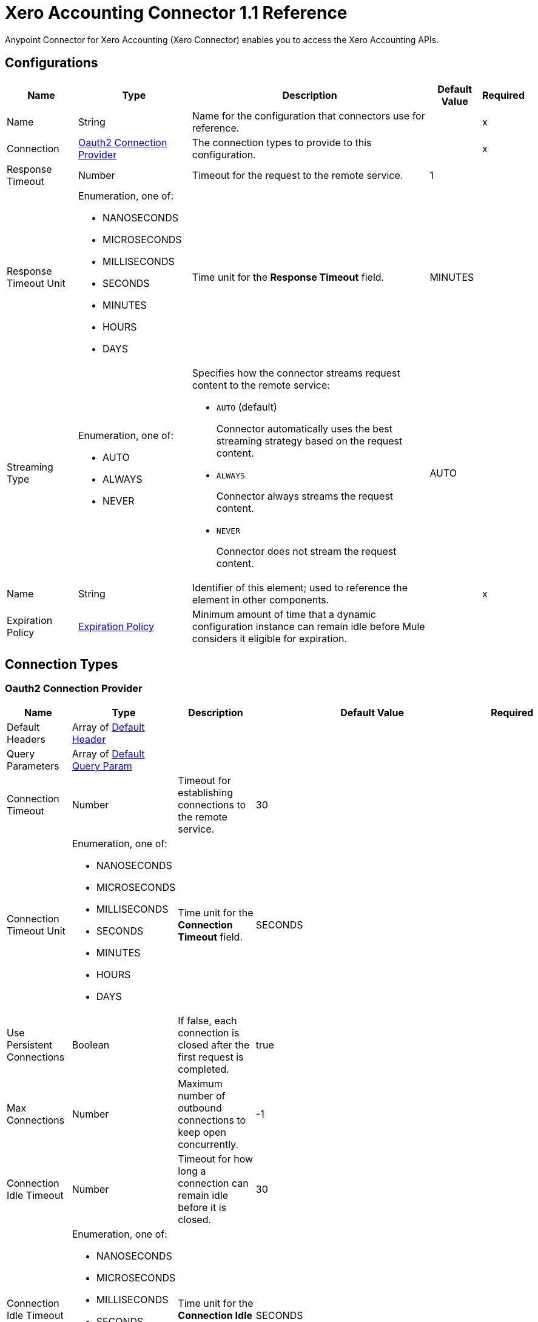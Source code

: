 = Xero Accounting Connector 1.1 Reference

Anypoint Connector for Xero Accounting (Xero Connector) enables you to access the Xero Accounting APIs.

== Configurations


[%header%autowidth.spread]
|===
| Name | Type | Description | Default Value | Required
|Name | String | Name for the configuration that connectors use for reference. | | x
| Connection a| <<Config_Oauth2, Oauth2 Connection Provider>>
 | The connection types to provide to this configuration. | | x
| Response Timeout a| Number |  Timeout for the request to the remote service. |  1 | 
| Response Timeout Unit a| Enumeration, one of:

** NANOSECONDS
** MICROSECONDS
** MILLISECONDS
** SECONDS
** MINUTES
** HOURS
** DAYS |  Time unit for the *Response Timeout* field. |  MINUTES | 
| Streaming Type a| Enumeration, one of:

** AUTO
** ALWAYS
** NEVER a|  Specifies how the connector streams request content to the remote service:

* `AUTO` (default)
+
Connector automatically uses the best streaming strategy based on the request content.
* `ALWAYS`
+
Connector always streams the request content.
* `NEVER`
+
Connector does not stream the request content. |  AUTO | 
| Name a| String | Identifier of this element; used to reference the element in other components. |  | x
| Expiration Policy a| <<ExpirationPolicy>> |  Minimum amount of time that a dynamic configuration instance can remain idle before Mule considers it eligible for expiration. |  | 
|===

== Connection Types

[[Config_Oauth2]]
=== Oauth2 Connection Provider

[%header%autowidth.spread]
|===
| Name | Type | Description | Default Value | Required
| Default Headers a| Array of <<DefaultHeader>> |  |  | 
| Query Parameters a| Array of <<DefaultQueryParam>> |  |  | 
| Connection Timeout a| Number |  Timeout for establishing connections to the remote service. |  30 | 
| Connection Timeout Unit a| Enumeration, one of:

** NANOSECONDS
** MICROSECONDS
** MILLISECONDS
** SECONDS
** MINUTES
** HOURS
** DAYS | Time unit for the *Connection Timeout* field. |  SECONDS | 
| Use Persistent Connections a| Boolean |  If false, each connection is closed after the first request is completed. |  true | 
| Max Connections a| Number |  Maximum number of outbound connections to keep open concurrently. |  -1 | 
| Connection Idle Timeout a| Number | Timeout for how long a connection can remain idle before it is closed. |  30 | 
| Connection Idle Timeout Unit a| Enumeration, one of:

** NANOSECONDS
** MICROSECONDS
** MILLISECONDS
** SECONDS
** MINUTES
** HOURS
** DAYS | Time unit for the *Connection Idle Timeout* field. |  SECONDS | 
| Proxy Config a| <<Proxy>> |  Reusable configuration element for outbound connections through a proxy. |  | 
| Stream Response a| Boolean |  Whether or not to stream received responses. |  false | 
| Response Buffer Size a| Number |  The space in bytes for the buffer where the HTTP response will be stored. |  -1 | 
| Base Uri a| String | Parameter base URI. Each instance or tenant gets its own base URI. |  `+https://api.xero.com/api.xro/2.0+` | 
| Protocol a| Enumeration, one of:

** HTTP
** HTTPS |  Protocol to use for communication. Valid values are HTTP and HTTPS. |  HTTP | 
| TLS Configuration a| <<Tls>> |  |  | 
| Reconnection a| <<Reconnection>> |  When the application is deployed, a connectivity test is performed on all connectors. If set to true, deployment fails if the test doesn't pass after exhausting the associated reconnection strategy. |  | 
| Consumer Key a| String |  The OAuth consumerKey as registered with the service provider. |  | x
| Consumer Secret a| String |  The OAuth consumerSecret as registered with the service provider. |  | x
| Authorization Url a| String |  The service provider's authorization endpoint URL. |  `+https://login.xero.com/identity/connect/authorize+` | 
| Access Token Url a| String |  The service provider's accessToken endpoint URL. |  `+https://identity.xero.com/connect/token+` | 
| Scopes a| String |  The OAuth scopes to request during the OAuth dance. If not provided, it defaults to the scopes provided in the annotation. a|  * email 
* openid 
* profile 
* accounting.transactions 
* accounting.transactions.read 
* accounting.reports.read 
* accounting.reports.tenninetynine.read 
* accounting.journals.read 
* accounting.settings 
* accounting.settings.read 
* accounting.contacts 
* accounting.contacts.read 
* accounting.attachments 
* accounting.attachments.read 
* assets
* assets.read 
* bankfeeds 
* files 
* files.read 
* payroll 
* payroll.read 
* payroll.employees 
* payroll.employees.read 
* payroll.leaveapplications 
* payroll.leaveapplications.read 
* payroll.payitems 
* payroll.payitems.read 
* payroll.payrollcalendars 
* payroll.payrollcalendars.read 
* payroll.payruns 
* payroll.payruns.read 
* payroll.payslip 
* payroll.payslip.read 
* payroll.settings.read 
* payroll.superfunds 
* payroll.superfunds.read 
* payroll.superfundproducts.read 
* payroll.timesheets 
* payroll.timesheets.read 
* paymentservices 
* projects
* projects.read | 
| Resource Owner Id a| String |  The resource owner ID that each component should use if it is not otherwise referenced.  |  | 
| Before a| String | Name of the flow to execute immediately before starting the OAuth dance. |  | 
| After a| String |  Name of the flow to execute immediately after an access token is received. |  | 
| Listener Config a| String | The HTTP configuration used to create the listener that catches the access token callback endpoint. |  | x
| Callback Path a| String | Path of the access token callback endpoint. |  | x
| Authorize Path a| String | Path of the local HTTP endpoint that triggers the OAuth dance. |  | x
| External Callback Url a| String |  If the callback endpoint is behind a proxy or should be accessed through a non direct URL, use this parameter to tell the OAuth provider the URL to use to access the callback. |  | 
| Object Store a| String |  Configures the object store that stores data for each resource owner. If not configured, Mule uses the default object store. |  | 
|===

== Sources

* <<OnNewOrUpdatedContactTrigger>> 
* <<OnNewOrUpdatedInvoicesTrigger>>
* <<OnNewOrUpdatedItemsTrigger>> 
* <<OnNewOrUpdatedPaymentsTrigger>> 

[[OnNewOrUpdatedContactTrigger]]
== On New Or Updated Contact Trigger
`<xero-accounting:on-new-or-updated-contact-trigger>`

=== Parameters

[%header%autowidth.spread]
|===
| Name | Type | Description | Default Value | Required
| Configuration | String | Name of the configuration to use. | | x
| Modified Since a| String |  Retrieve records starting at this point in time. |  | x
| Xero tenant ID a| String |  Xero identifier for the Tenant. |  | x
| Config Ref a| ConfigurationProvider | Name of the configuration to use to execute this component. |  | x
| Primary Node Only a| Boolean | Determines whether to execute this source on only the primary node when running Mule instances in a cluster. |  | 
| Scheduling Strategy a| scheduling-strategy | Configures the scheduler that triggers the polling. |  | x
| Streaming Strategy a| * <<RepeatableInMemoryStream>>
* <<RepeatableFileStoreStream>>
* non-repeatable-stream |  Configures how Mule processes streams. The default is to use repeatable streams. |  | 
| Redelivery Policy a| <<RedeliveryPolicy>> |  Defines a policy for processing the redelivery of the same message. |  | 
| Reconnection Strategy a| * <<Reconnect>>
* <<ReconnectForever>> |  A retry strategy in case of connectivity errors. |  | 
|===

=== Output

[%autowidth.spread]
|===
|Type |Any
| Attributes Type a| <<HttpResponseAttributes>>
|===

=== For Configurations

* <<Config>> 


[[OnNewOrUpdatedInvoicesTrigger]]
== On New Or Updated Invoices Trigger
`<xero-accounting:on-new-or-updated-invoices-trigger>`

=== Parameters

[%header%autowidth.spread]
|===
| Name | Type | Description | Default Value | Required
| Configuration | String | Name of the configuration to use. | | x
| Modified Since a| String |  Retrieve records starting at this point in time. |  | x
| Xero tenant ID a| String |  Xero identifier for the Tenant. |  | x
| Config Ref a| ConfigurationProvider | Name of the configuration to use to execute this component. |  | x
| Primary Node Only a| Boolean | Determines whether to execute this source on only the primary node when running Mule instances in a cluster. |  | 
| Scheduling Strategy a| scheduling-strategy | Configures the scheduler that triggers the polling. |  | x
| Streaming Strategy a| * <<RepeatableInMemoryStream>>
* <<RepeatableFileStoreStream>>
* non-repeatable-stream |  Configures how Mule processes streams. The default is to use repeatable streams. |  | 
| Redelivery Policy a| <<RedeliveryPolicy>> |  Defines a policy for processing the redelivery of the same message. |  | 
| Reconnection Strategy a| * <<Reconnect>>
* <<ReconnectForever>> |  A retry strategy in case of connectivity errors. |  | 
|===

=== Output

[%autowidth.spread]
|===
|Type |Any
| Attributes Type a| <<HttpResponseAttributes>>
|===

=== For Configurations

* <<Config>> 


[[OnNewOrUpdatedItemsTrigger]]
== On New Or Updated Items Trigger
`<xero-accounting:on-new-or-updated-items-trigger>`


=== Parameters

[%header%autowidth.spread]
|===
| Name | Type | Description | Default Value | Required
| Configuration | String | Name of the configuration to use. | | x
| Modified Since a| String |  Retrieve records starting at this point in time. |  | x
| Xero tenant ID a| String |  Xero identifier for the Tenant. |  | x
| Config Ref a| ConfigurationProvider | Name of the configuration to use to execute this component |  | x
| Primary Node Only a| Boolean |  Determines whether to execute this source on only the primary node when running Mule instances in a cluster. |  | 
| Scheduling Strategy a| scheduling-strategy |  Configures the scheduler that triggers the polling. |  | x
| Streaming Strategy a| * <<RepeatableInMemoryStream>>
* <<RepeatableFileStoreStream>>
* non-repeatable-stream |  Configures how Mule processes streams. The default is to use repeatable streams. |  | 
| Redelivery Policy a| <<RedeliveryPolicy>> |  Defines a policy for processing the redelivery of the same message. |  | 
| Reconnection Strategy a| * <<Reconnect>>
* <<ReconnectForever>> |  A retry strategy in case of connectivity errors. |  | 
|===

=== Output

[%autowidth.spread]
|===
|Type |Any
| Attributes Type a| <<HttpResponseAttributes>>
|===

=== For Configurations

* <<Config>> 



[[OnNewOrUpdatedPaymentsTrigger]]
== On New Or Updated Payments Trigger
`<xero-accounting:on-new-or-updated-payments-trigger>`


=== Parameters

[%header%autowidth.spread]
|===
| Name | Type | Description | Default Value | Required
| Configuration | String | Name of the configuration to use. | | x
| Modified Since a| String |  Retrieve records starting at this point in time. |  | x
| Xero tenant ID a| String |  Xero identifier for the Tenant. |  | x
| Config Ref a| ConfigurationProvider |  Name of the configuration to use to execute this component. |  | x
| Primary Node Only a| Boolean |  Determines whether to execute this source on only the primary node when running Mule instances in a cluster. |  | 
| Scheduling Strategy a| scheduling-strategy |  Configures the scheduler that triggers the polling. |  | x
| Streaming Strategy a| * <<RepeatableInMemoryStream>>
* <<RepeatableFileStoreStream>>
* non-repeatable-stream |  Configures how Mule processes streams. The default is to use repeatable streams. |  | 
| Redelivery Policy a| <<RedeliveryPolicy>> |  Defines a policy for processing the redelivery of the same message. |  | 
| Reconnection Strategy a| * <<Reconnect>>
* <<ReconnectForever>> |  A retry strategy in case of connectivity errors. |  | 
|===

=== Output

[%autowidth.spread]
|===
|Type |Any
| Attributes Type a| <<HttpResponseAttributes>>
|===

=== For Configurations

* <<Config>> 


== Operations

* <<CreateContacts>> 
* <<CreateInvoices>> 
* <<CreateItems>> 
* <<GetContacts>> 
* <<GetContactsByContactId>> 
* <<GetInvoices>>
* <<GetItems>> 
* <<GetPayments>> 
* <<Unauthorize>>

[[CreateContacts]]
== Create Contacts
`<xero-accounting:create-contacts>`


Updates or creates one or more contacts in a Xero organization. This operation makes an HTTP POST request to the /Contacts endpoint.

=== Parameters

[%header%autowidth.spread]
|===
| Name | Type | Description | Default Value | Required
| Configuration | String | Name of the configuration to use. | | x
| Summarize Errors a| Boolean |  If false, returns 200 OK and a mix of successfully created objects as well as any with validation errors. |  false | 
| Xero tenant ID a| String |  Xero identifier for the Tenant. |  | x
| Body a| Any |  the content to use |  #[payload] | 
| Config Ref a| ConfigurationProvider | Name of the configuration to use to execute this component. |  | x
| Streaming Strategy a| * <<RepeatableInMemoryStream>>
* <<RepeatableFileStoreStream>>
* non-repeatable-stream |  Configures how Mule processes streams. The default is to use repeatable streams. |  | 
| Custom Query Parameters a| Object |Custom query parameters to include in the request. The specified query parameters are merged with the default query parameters that are specified in the configuration.  |  | 
| Custom Headers a| Object | Custom headers to include in the request. The specified custom headers are merged with the default headers that are specified in the configuration. |  | 
| Response Timeout a| Number |  Timeout for the request to the remote service. |  | 
| Response Timeout Unit a| Enumeration, one of:

** NANOSECONDS
** MICROSECONDS
** MILLISECONDS
** SECONDS
** MINUTES
** HOURS
** DAYS |  Time unit for the *Response Timeout* field. |  | 
| Streaming Type a| Enumeration, one of:

** AUTO
** ALWAYS
** NEVER a|  Specifies how the connector streams request content to the remote service:

* `AUTO` (default)
+
Connector automatically uses the best streaming strategy based on the request content.
* `ALWAYS`
+
Connector always streams the request content.
* `NEVER`
+
Connector does not stream the request content. |  | 
| Target Variable a| String |  Name of the variable that stores the operation's output. |  | 
| Target Value a| String | Expression that evaluates the operation’s output. The outcome of the expression is stored in the *Target Variable*. |  #[payload] | 
| Reconnection Strategy a| * <<Reconnect>>
* <<ReconnectForever>> |  A retry strategy in case of connectivity errors. |  | 
|===

=== Output

[%autowidth.spread]
|===
|Type |Any
| Attributes Type a| <<HttpResponseAttributes>>
|===

=== For Configurations

* <<Config>> 

=== Throws

* XERO-ACCOUNTING:BAD_REQUEST 
* XERO-ACCOUNTING:CLIENT_ERROR 
* XERO-ACCOUNTING:CONNECTIVITY 
* XERO-ACCOUNTING:INTERNAL_SERVER_ERROR 
* XERO-ACCOUNTING:NOT_ACCEPTABLE 
* XERO-ACCOUNTING:NOT_FOUND 
* XERO-ACCOUNTING:RETRY_EXHAUSTED 
* XERO-ACCOUNTING:SERVER_ERROR 
* XERO-ACCOUNTING:SERVICE_UNAVAILABLE 
* XERO-ACCOUNTING:TIMEOUT 
* XERO-ACCOUNTING:TOO_MANY_REQUESTS 
* XERO-ACCOUNTING:UNAUTHORIZED 
* XERO-ACCOUNTING:UNSUPPORTED_MEDIA_TYPE 


[[CreateInvoices]]
== Create Invoices
`<xero-accounting:create-invoices>`

Updates or creates one or more sales invoice or purchase bill. This operation makes an HTTP POST request to the /Invoices endpoint.


=== Parameters

[%header%autowidth.spread]
|===
| Name | Type | Description | Default Value | Required
| Configuration | String | Name of the configuration to use. | | x
| Summarize Errors a| Boolean |  If false, returns 200 OK and a mix of successfully created objects as well as any with validation errors. |  false | 
| unitdp a| Number |  (Unit Decimal Places) You can opt in to use four decimal places for unit amounts. |  | 
| Xero tenant ID a| String |  Xero identifier for tenant. |  | x
| Body a| Any |  the content to use |  #[payload] | 
| Config Ref a| ConfigurationProvider |  Name of the configuration to use to execute this component. |  | x
| Streaming Strategy a| * <<RepeatableInMemoryStream>>
* <<RepeatableFileStoreStream>>
* non-repeatable-stream |  Configures how Mule processes streams. The default is to use repeatable streams. |  | 
| Custom Query Parameters a| Object | Custom query parameters to include in the request. The specified query parameters are merged with the default query parameters that are specified in the configuration. |  | 
| Custom Headers a| Object | Custom headers to include in the request. The specified custom headers are merged with the default headers that are specified in the configuration. |  | 
| Response Timeout a| Number |  Timeout for the request to the remote service. |  | 
| Response Timeout Unit a| Enumeration, one of:

** NANOSECONDS
** MICROSECONDS
** MILLISECONDS
** SECONDS
** MINUTES
** HOURS
** DAYS |  Time unit for the *Response Timeout* field. |  | 
| Streaming Type a| Enumeration, one of:

** AUTO
** ALWAYS
** NEVER a|  Specifies how the connector streams request content to the remote service:

* `AUTO` (default)
+
Connector automatically uses the best streaming strategy based on the request content.
* `ALWAYS`
+
Connector always streams the request content.
* `NEVER`
+
Connector does not stream the request content. |  | 
| Target Variable a| String |  Name of the variable that stores the operation's output. |  | 
| Target Value a| String |  Expression that evaluates the operation’s output. The outcome of the expression is stored in the *Target Variable*. |  #[payload] | 
| Reconnection Strategy a| * <<Reconnect>>
* <<ReconnectForever>> |  A retry strategy in case of connectivity errors |  | 
|===

=== Output

[%autowidth.spread]
|===
|Type |Any
| Attributes Type a| <<HttpResponseAttributes>>
|===

=== For Configurations

* <<Config>> 

=== Throws

* XERO-ACCOUNTING:BAD_REQUEST 
* XERO-ACCOUNTING:CLIENT_ERROR 
* XERO-ACCOUNTING:CONNECTIVITY 
* XERO-ACCOUNTING:INTERNAL_SERVER_ERROR 
* XERO-ACCOUNTING:NOT_ACCEPTABLE 
* XERO-ACCOUNTING:NOT_FOUND 
* XERO-ACCOUNTING:RETRY_EXHAUSTED 
* XERO-ACCOUNTING:SERVER_ERROR 
* XERO-ACCOUNTING:SERVICE_UNAVAILABLE 
* XERO-ACCOUNTING:TIMEOUT 
* XERO-ACCOUNTING:TOO_MANY_REQUESTS 
* XERO-ACCOUNTING:UNAUTHORIZED 
* XERO-ACCOUNTING:UNSUPPORTED_MEDIA_TYPE 


[[CreateItems]]
== Update Or Create Items
`<xero-accounting:create-items>`


Updates or creates one or more items. This operation makes an HTTP POST request to the /Items endpoint.


=== Parameters

[%header%autowidth.spread]
|===
| Name | Type | Description | Default Value | Required
| Configuration | String | The name of the configuration to use. | | x
| Summarize Errors a| Boolean |  If false, returns 200 OK and a mix of successfully created objects as well as any with validation errors. |  false | 
| unitdp a| Number |  (Unit Decimal Places) You can opt in to use four decimal places for unit amounts. |  | 
| Xero tenant ID a| String |  Xero identifier for the tenant. |  | x
| Body a| Any |  the content to use |  #[payload] | 
| Config Ref a| ConfigurationProvider |  Name of the configuration to use to execute this component. |  | x
| Streaming Strategy a| * <<RepeatableInMemoryStream>>
* <<RepeatableFileStoreStream>>
* non-repeatable-stream |  Configures how Mule processes streams. The default is to use repeatable streams. |  | 
| Custom Query Parameters a| Object | Custom query parameters to include in the request. The specified query parameters are merged with the default query parameters that are specified in the configuration. |  | 
| Custom Headers a| Object | Custom headers to include in the request. The specified custom headers are merged with the default headers that are specified in the configuration. |  | 
| Response Timeout a| Number |  Timeout for requests to the remote service. |  | 
| Response Timeout Unit a| Enumeration, one of:

** NANOSECONDS
** MICROSECONDS
** MILLISECONDS
** SECONDS
** MINUTES
** HOURS
** DAYS |  Time unit for the *Response Timeout* field. |  | 
| Streaming Type a| Enumeration, one of:

** AUTO
** ALWAYS
** NEVER a|  Specifies how the connector streams request content to the remote service:

* `AUTO` (default)
+
Connector automatically uses the best streaming strategy based on the request content.
* `ALWAYS`
+
Connector always streams the request content.
* `NEVER`
+
Connector does not stream the request content. |  | 
| Target Variable a| String |  Name of the variable that stores the operation's output. |  | 
| Target Value a| String |  Expression that evaluates the operation’s output. The outcome of the expression is stored in the *Target Variable*. |  #[payload] | 
| Reconnection Strategy a| * <<Reconnect>>
* <<ReconnectForever>> |  A retry strategy in case of connectivity errors. |  | 
|===

=== Output

[%autowidth.spread]
|===
|Type |Any
| Attributes Type a| <<HttpResponseAttributes>>
|===

=== For Configurations

* <<Config>> 

=== Throws

* XERO-ACCOUNTING:BAD_REQUEST 
* XERO-ACCOUNTING:CLIENT_ERROR 
* XERO-ACCOUNTING:CONNECTIVITY 
* XERO-ACCOUNTING:INTERNAL_SERVER_ERROR 
* XERO-ACCOUNTING:NOT_ACCEPTABLE 
* XERO-ACCOUNTING:NOT_FOUND 
* XERO-ACCOUNTING:RETRY_EXHAUSTED 
* XERO-ACCOUNTING:SERVER_ERROR 
* XERO-ACCOUNTING:SERVICE_UNAVAILABLE 
* XERO-ACCOUNTING:TIMEOUT 
* XERO-ACCOUNTING:TOO_MANY_REQUESTS 
* XERO-ACCOUNTING:UNAUTHORIZED 
* XERO-ACCOUNTING:UNSUPPORTED_MEDIA_TYPE 


[[GetContacts]]
== Get Contacts
`<xero-accounting:get-contacts>`

Retrieves all contacts in a Xero organization. This operation makes an HTTP GET request to the /Contacts endpoint.


=== Parameters

[%header%autowidth.spread]
|===
| Name | Type | Description | Default Value | Required
| Configuration | String | Name of the configuration to use. | | x
| IDs a| Array of String |  Filter by a comma-separated list of contact IDs, which enables you to retrieve a specific set of contacts in a single call. |  | 
| page a| Number |  For example, `page=1`. Up to 100 contacts will be returned in a single API call. |  1 | 
| Include Archived a| Boolean |  For example, `includeArchived=true`. Contacts with a status of ARCHIVED are included in the response. |  false | 
| order a| String |  Order by an element. |  | 
| where a| String |  Filter by an element. |  | 
| Xero tenant ID a| String |  Xero identifier for the tenant. |  | x
| If Modified Since a| String |  Only records created or modified since this timestamp will be returned. |  | 
| Output Mime Type a| String |  The MIME type of the payload that this operation outputs. |  | 
| Config Ref a| ConfigurationProvider |  Name of the configuration to use to execute this component. |  | x
| Streaming Strategy a| * <<RepeatableInMemoryIterable>>
* <<RepeatableFileStoreIterable>>
* non-repeatable-iterable |  Configures how Mule processes streams. The default is to use repeatable streams. |  | 
| Custom Query Parameters a| Object | Custom query parameters to include in the request. The specified query parameters are merged with the default query parameters that are specified in the configuration. |  #[null] | 
| Custom Headers a| Object | Custom headers to include in the request. The specified custom headers are merged with the default headers that are specified in the configuration.  |  | 
| Response Timeout a| Number |  Timeout for requests to the remote service. |  | 
| Response Timeout Unit a| Enumeration, one of:

** NANOSECONDS
** MICROSECONDS
** MILLISECONDS
** SECONDS
** MINUTES
** HOURS
** DAYS |  Time unit for the *Response Timeout* field. |  | 
| Streaming Type a| Enumeration, one of:

** AUTO
** ALWAYS
** NEVER a|  Specifies how the connector streams request content to the remote service:

* `AUTO` (default)
+
Connector automatically uses the best streaming strategy based on the request content.
* `ALWAYS`
+
Connector always streams the request content.
* `NEVER`
+
Connector does not stream the request content. |  | 
| Target Variable a| String |  Name of the variable that stores the operation's output. |  | 
| Target Value a| String |  Expression that evaluates the operation’s output. The outcome of the expression is stored in the *Target Variable*. |  #[payload] | 
| Reconnection Strategy a| * <<Reconnect>>
* <<ReconnectForever>> |  A retry strategy in case of connectivity errors. |  | 
|===

=== Output

[%autowidth.spread]
|===
|Type |Array of Any
|===

=== For Configurations

* <<Config>> 

=== Throws

* XERO-ACCOUNTING:BAD_REQUEST 
* XERO-ACCOUNTING:CLIENT_ERROR 
* XERO-ACCOUNTING:CONNECTIVITY 
* XERO-ACCOUNTING:INTERNAL_SERVER_ERROR 
* XERO-ACCOUNTING:NOT_ACCEPTABLE 
* XERO-ACCOUNTING:NOT_FOUND 
* XERO-ACCOUNTING:SERVER_ERROR 
* XERO-ACCOUNTING:SERVICE_UNAVAILABLE 
* XERO-ACCOUNTING:TIMEOUT 
* XERO-ACCOUNTING:TOO_MANY_REQUESTS 
* XERO-ACCOUNTING:UNAUTHORIZED 
* XERO-ACCOUNTING:UNSUPPORTED_MEDIA_TYPE 


[[GetContactsByContactId]]
== Get Contacts By Contact ID
`<xero-accounting:get-contacts-by-contact-id>`

Retrieves a specific contact in a Xero organization using a unique contact ID. This operation makes an HTTP GET request to the /Contacts/{ContactID} endpoint.


=== Parameters

[%header%autowidth.spread]
|===
| Name | Type | Description | Default Value | Required
| Configuration | String | Name of the configuration to use. | | x
| Contact ID a| String |  Unique identifier for a Contact. |  | x
| Xero tenant ID a| String |  Xero identifier for the Tenant. |  | x
| Config Ref a| ConfigurationProvider | Name of the configuration to use to execute this component. |  | x
| Streaming Strategy a| * <<RepeatableInMemoryStream>>
* <<RepeatableFileStoreStream>>
* non-repeatable-stream |  Configures how Mule processes streams. The default is to use repeatable streams. |  | 
| Custom Query Parameters a| Object | Custom query parameters to include in the request. The specified query parameters are merged with the default query parameters that are specified in the configuration. |  #[null] | 
| Custom Headers a| Object | Custom headers to include in the request. The specified custom headers are merged with the default headers that are specified in the configuration. |  | 
| Response Timeout a| Number |  Timeout for request to the remote service. |  | 
| Response Timeout Unit a| Enumeration, one of:

** NANOSECONDS
** MICROSECONDS
** MILLISECONDS
** SECONDS
** MINUTES
** HOURS
** DAYS |  Time unit for the *Response Timeout* field. |  | 
| Streaming Type a| Enumeration, one of:

** AUTO
** ALWAYS
** NEVER a|  Specifies how the connector streams request content to the remote service:

* `AUTO` (default)
+
Connector automatically uses the best streaming strategy based on the request content.
* `ALWAYS`
+
Connector always streams the request content.
* `NEVER`
+
Connector does not stream the request content. |  | 
| Target Variable a| String |  Name of the variable that stores the operation's output. |  | 
| Target Value a| String |  Expression that evaluates the operation’s output. The outcome of the expression is stored in the *Target Variable*. |  #[payload] | 
| Reconnection Strategy a| * <<Reconnect>>
* <<ReconnectForever>> |  A retry strategy in case of connectivity errors. |  | 
|===

=== Output

[%autowidth.spread]
|===
|Type |Any
| Attributes Type a| <<HttpResponseAttributes>>
|===

=== For Configurations

* <<Config>> 

=== Throws

* XERO-ACCOUNTING:BAD_REQUEST 
* XERO-ACCOUNTING:CLIENT_ERROR 
* XERO-ACCOUNTING:CONNECTIVITY 
* XERO-ACCOUNTING:INTERNAL_SERVER_ERROR 
* XERO-ACCOUNTING:NOT_ACCEPTABLE 
* XERO-ACCOUNTING:NOT_FOUND 
* XERO-ACCOUNTING:RETRY_EXHAUSTED 
* XERO-ACCOUNTING:SERVER_ERROR 
* XERO-ACCOUNTING:SERVICE_UNAVAILABLE 
* XERO-ACCOUNTING:TIMEOUT 
* XERO-ACCOUNTING:TOO_MANY_REQUESTS 
* XERO-ACCOUNTING:UNAUTHORIZED 
* XERO-ACCOUNTING:UNSUPPORTED_MEDIA_TYPE 


[[GetInvoices]]
== Get Invoices
`<xero-accounting:get-invoices>`

Retrieves all invoices for a Xero organization. This operation makes an HTTP GET request to the /Invoices endpoint.

=== Parameters

[%header%autowidth.spread]
|===
| Name | Type | Description | Default Value | Required
| Configuration | String | Name of the configuration to use. | | x
| where a| String |  Filter by an element. |  |
| order a| String |  Order by an element. |  |
| IDs a| Array of String |  Filter by a comma-separated list of contact IDs, which enables you to retrieve a specific set of contacts in a single call. |  |
| page a| Number |  For example, `page=1`. Up to 100 contacts are returned in a single API call. |  1 |
| Xero tenant ID a| String |  Xero identifier for the Tenant. |  | x
| If Modified Since a| String |  Only records created or modified since this timestamp are returned. |  |
| Output Mime Type a| String |  MIME type of the payload that this operation outputs. |  |
| Config Ref a| ConfigurationProvider | Name of the configuration to use to execute this component. |  | x
| Streaming Strategy a| * <<RepeatableInMemoryStream>>
* <<RepeatableFileStoreStream>>
* non-repeatable-stream |  Configures how Mule processes streams. The default is to use repeatable streams. |  | 
| Custom Query Parameters a| Object | Custom query parameters to include in the request. The specified query parameters are merged with the default query parameters that are specified in the configuration. |  #[null] | 
| Custom Headers a| Object | Custom headers to include in the request. The specified custom headers are merged with the default headers that are specified in the configuration. |  | 
| Response Timeout a| Number |  Timeout for request to the remote service. |  | 
| Response Timeout Unit a| Enumeration, one of:

** NANOSECONDS
** MICROSECONDS
** MILLISECONDS
** SECONDS
** MINUTES
** HOURS
** DAYS |  Time unit for the *Response Timeout* field. |  | 
| Streaming Type a| Enumeration, one of:

** AUTO
** ALWAYS
** NEVER a|  Specifies how the connector streams request content to the remote service:

* `AUTO` (default)
+
Connector automatically uses the best streaming strategy based on the request content.
* `ALWAYS`
+
Connector always streams the request content.
* `NEVER`
+
Connector does not stream the request content. |  | 
| Target Variable a| String |  Name of the variable that stores the operation's output. |  | 
| Target Value a| String |  Expression that evaluates the operation’s output. The outcome of the expression is stored in the *Target Variable*. |  #[payload] | 
| Reconnection Strategy a| * <<Reconnect>>
* <<ReconnectForever>> |  A retry strategy in case of connectivity errors. |  | 
|===

=== Output

[%autowidth.spread]
|===
|Type |Array of Any
|===

=== For Configurations

* <<Config>> 

=== Throws

* XERO-ACCOUNTING:BAD_REQUEST 
* XERO-ACCOUNTING:CLIENT_ERROR 
* XERO-ACCOUNTING:CONNECTIVITY 
* XERO-ACCOUNTING:INTERNAL_SERVER_ERROR 
* XERO-ACCOUNTING:NOT_ACCEPTABLE 
* XERO-ACCOUNTING:NOT_FOUND 
* XERO-ACCOUNTING:SERVER_ERROR 
* XERO-ACCOUNTING:SERVICE_UNAVAILABLE 
* XERO-ACCOUNTING:TIMEOUT 
* XERO-ACCOUNTING:TOO_MANY_REQUESTS 
* XERO-ACCOUNTING:UNAUTHORIZED 
* XERO-ACCOUNTING:UNSUPPORTED_MEDIA_TYPE 

[[GetItems]]
== Retrieves items
`<xero-accounting:get-items>`


Retrieves items. This operation makes an HTTP GET request to the /Items endpoint.


=== Parameters

[%header%autowidth.spread]
|===
| Name | Type | Description | Default Value | Required
| Configuration | String | Name of the configuration to use. | | x
| where a| String |  Filter by an element. |  | 
| order a| String |  Order by an element. |  | 
| unitdp a| Number |  (Unit Decimal Places) You can opt in to use four decimal places for unit amounts. |  | 
| Xero tenant ID a| String |  Xero identifier for the Tenant. |  | x
| If Modified Since a| String |  Only records created or modified since this timestamp will be returned. |  | 
| Config Ref a| ConfigurationProvider |  Name of the configuration to use to execute this component |  | x
| Streaming Strategy a| * <<RepeatableInMemoryStream>>
* <<RepeatableFileStoreStream>>
* non-repeatable-stream |  Configures how Mule processes streams. The default is to use repeatable streams. |  | 
| Custom Query Parameters a| Object | Custom query parameters to include in the request. The specified query parameters are merged with the default query parameters that are specified in the configuration. |  #[null] | 
| Custom Headers a| Object | Custom headers to include in the request. The specified custom headers are merged with the default headers that are specified in the configuration. |  | 
| Response Timeout a| Number |  The timeout for request to the remote service. |  | 
| Response Timeout Unit a| Enumeration, one of:

** NANOSECONDS
** MICROSECONDS
** MILLISECONDS
** SECONDS
** MINUTES
** HOURS
** DAYS |  Time unit for the *Response Timeout* field. |  | 
| Streaming Type a| Enumeration, one of:

** AUTO
** ALWAYS
** NEVER a|  Specifies how the connector streams request content to the remote service:

* `AUTO` (default)
+
Connector automatically uses the best streaming strategy based on the request content.
* `ALWAYS`
+
Connector always streams the request content.
* `NEVER`
+
Connector does not stream the request content. |  | 
| Target Variable a| String |  Name of the variable that stores the operation's output. |  | 
| Target Value a| String |  Expression that evaluates the operation’s output. The outcome of the expression is stored in the *Target Variable*. |  #[payload] | 
| Reconnection Strategy a| * <<Reconnect>>
* <<ReconnectForever>> |  A retry strategy in case of connectivity errors. |  | 
|===

=== Output

[%autowidth.spread]
|===
|Type |Any
| Attributes Type a| <<HttpResponseAttributes>>
|===

=== For Configurations

* <<Config>> 

=== Throws

* XERO-ACCOUNTING:BAD_REQUEST 
* XERO-ACCOUNTING:CLIENT_ERROR 
* XERO-ACCOUNTING:CONNECTIVITY 
* XERO-ACCOUNTING:INTERNAL_SERVER_ERROR 
* XERO-ACCOUNTING:NOT_ACCEPTABLE 
* XERO-ACCOUNTING:NOT_FOUND 
* XERO-ACCOUNTING:RETRY_EXHAUSTED 
* XERO-ACCOUNTING:SERVER_ERROR 
* XERO-ACCOUNTING:SERVICE_UNAVAILABLE 
* XERO-ACCOUNTING:TIMEOUT 
* XERO-ACCOUNTING:TOO_MANY_REQUESTS 
* XERO-ACCOUNTING:UNAUTHORIZED 
* XERO-ACCOUNTING:UNSUPPORTED_MEDIA_TYPE 


[[GetPayments]]
== Get Payments
`<xero-accounting:get-payments>`


Retrieves payments for invoices and credit notes. This operation makes an HTTP GET request to the /Payments endpoint.


=== Parameters

[%header%autowidth.spread]
|===
| Name | Type | Description | Default Value | Required
| Configuration | String | The name of the configuration to use. | | x
| where a| String |  Filter by an element. |  | 
| order a| String |  Order by an element. |  | 
| page a| Number |  Up to 100 payments will be returned in a single API call. |  1 | 
| Xero tenant ID a| String |  Xero identifier for the Tenant. |  | x
| If Modified Since a| String |  Only records created or modified since this timestamp will be returned. |  | 
| Output Mime Type a| String |  The MIME type of the payload that this operation outputs. |  | 
| Config Ref a| ConfigurationProvider |  Name of the configuration to use to execute this component. |  | x
| Streaming Strategy a| * <<RepeatableInMemoryIterable>>
* <<RepeatableFileStoreIterable>>
* non-repeatable-iterable |  Configures how Mule processes streams. The default is to use repeatable streams. |  | 
| Custom Query Parameters a| Object | Custom query parameters to include in the request. The specified query parameters are merged with the default query parameters that are specified in the configuration. |  #[null] | 
| Custom Headers a| Object | Custom headers to include in the request. The specified custom headers are merged with the default headers that are specified in the configuration. |  | 
| Response Timeout a| Number |  Timeout for request to the remote service. |  | 
| Response Timeout Unit a| Enumeration, one of:

** NANOSECONDS
** MICROSECONDS
** MILLISECONDS
** SECONDS
** MINUTES
** HOURS
** DAYS |  Time unit for the *Response Timeout* field. |  | 
| Streaming Type a| Enumeration, one of:

** AUTO
** ALWAYS
** NEVER a|  Specifies how the connector streams request content to the remote service:

* `AUTO` (default)
+
Connector automatically uses the best streaming strategy based on the request content.
* `ALWAYS`
+
Connector always streams the request content.
* `NEVER`
+
Connector does not stream the request content. |  | 
| Target Variable a| String |  Name of the variable that stores the operation's output. |  | 
| Target Value a| String |  Expression that evaluates the operation’s output. The outcome of the expression is stored in the *Target Variable*. |  #[payload] | 
| Reconnection Strategy a| * <<Reconnect>>
* <<ReconnectForever>> |  A retry strategy in case of connectivity errors. |  | 
|===

=== Output

[%autowidth.spread]
|===
|Type |Array of Any
|===

=== For Configurations

* <<Config>> 

=== Throws

* XERO-ACCOUNTING:BAD_REQUEST 
* XERO-ACCOUNTING:CLIENT_ERROR 
* XERO-ACCOUNTING:CONNECTIVITY 
* XERO-ACCOUNTING:INTERNAL_SERVER_ERROR 
* XERO-ACCOUNTING:NOT_ACCEPTABLE 
* XERO-ACCOUNTING:NOT_FOUND 
* XERO-ACCOUNTING:SERVER_ERROR 
* XERO-ACCOUNTING:SERVICE_UNAVAILABLE 
* XERO-ACCOUNTING:TIMEOUT 
* XERO-ACCOUNTING:TOO_MANY_REQUESTS 
* XERO-ACCOUNTING:UNAUTHORIZED 
* XERO-ACCOUNTING:UNSUPPORTED_MEDIA_TYPE 


[[Unauthorize]]
== Unauthorize
`<xero-accounting:unauthorize>`


Deletes all the access token information of a given resource owner ID so that it's impossible to execute any operation for that user without repeating the authorization dance.

=== Parameters

[%header%autowidth.spread]
|===
| Name | Type | Description | Default Value | Required
| Configuration | String | Name of the configuration to use. | | x
| Resource Owner Id a| String |  ID of the resource owner for which to invalidate access. |  | 
| Config Ref a| ConfigurationProvider |  The name of the configuration to use to execute this component. |  | x
|===

=== For Configurations

* <<Config>> 


== Types
[[DefaultHeader]]
=== Default Header

[%header,cols="20s,25a,30a,15a,10a"]
|===
| Field | Type | Description | Default Value | Required
| Key a| String |  |  | x
| Value a| String |  |  | x
|===

[[DefaultQueryParam]]
=== Default Query Param

[%header,cols="20s,25a,30a,15a,10a"]
|===
| Field | Type | Description | Default Value | Required
| Key a| String |  |  | x
| Value a| String |  |  | x
|===

[[Proxy]]
=== Proxy

[%header,cols="20s,25a,30a,15a,10a"]
|===
| Field | Type | Description | Default Value | Required
| Host a| String |  |  | x
| Port a| Number |  |  | x
| Username a| String |  |  | 
| Password a| String |  |  | 
| Non Proxy Hosts a| String |  |  | 
|===

[[Tls]]
=== TLS

[%header,cols="20s,25a,30a,15a,10a"]
|===
| Field | Type | Description | Default Value | Required
| Enabled Protocols a| String | A comma-separated list of protocols enabled for this context. |  | 
| Enabled Cipher Suites a| String | A comma-separated list of cipher suites enabled for this context. |  | 
| Trust Store a| <<TrustStore>> |  |  | 
| Key Store a| <<KeyStore>> |  |  | 
| Revocation Check a| * <<StandardRevocationCheck>>
* <<CustomOcspResponder>>
* <<CrlFile>> |  |  | 
|===

[[TrustStore]]
=== Truststore

[%header,cols="20s,25a,30a,15a,10a"]
|===
| Field | Type | Description | Default Value | Required
| Path a| String | The location (which will be resolved relative to the current classpath and file system, if possible) of the truststore. |  | 
| Password a| String | The password used to protect the truststore. |  | 
| Type a| String | The type of truststore used. |  | 
| Algorithm a| String | The algorithm used by the truststore. |  | 
| Insecure a| Boolean | If true, no certificate validations will be performed, rendering connections vulnerable to attacks. Use at your own risk. |  | 
|===

[[KeyStore]]
=== Keystore

[%header,cols="20s,25a,30a,15a,10a"]
|===
| Field | Type | Description | Default Value | Required
| Path a| String | The location (which will be resolved relative to the current classpath and file system, if possible) of the keystore. |  | 
| Type a| String | The type of keystore used. |  | 
| Alias a| String | When the keystore contains many private keys, this attribute indicates the alias of the key that should be used. If not defined, the first key in the file will be used by default. |  | 
| Key Password a| String | The password used to protect the private key. |  | 
| Password a| String | The password used to protect the keystore. |  | 
| Algorithm a| String | The algorithm used by the keystore. |  | 
|===

[[StandardRevocationCheck]]
=== Standard Revocation Check

[%header,cols="20s,25a,30a,15a,10a"]
|===
| Field | Type | Description | Default Value | Required
| Only End Entities a| Boolean | Only verify the last element of the certificate chain. |  | 
| Prefer Crls a| Boolean | Try CRL instead of OCSP first. |  | 
| No Fallback a| Boolean | Do not use the secondary checking method (the one not selected before). |  | 
| Soft Fail a| Boolean | Avoid verification failure when the revocation server cannot be reached or is busy. |  | 
|===

[[CustomOcspResponder]]
=== Custom OCSP Responder

[%header,cols="20s,25a,30a,15a,10a"]
|===
| Field | Type | Description | Default Value | Required
| Url a| String | The URL of the OCSP responder. |  | 
| Cert Alias a| String | Alias of the signing certificate for the OCSP response (must be in the trust store), if present. |  | 
|===

[[CrlFile]]
=== CRL File

[%header,cols="20s,25a,30a,15a,10a"]
|===
| Field | Type | Description | Default Value | Required
| Path a| String | The path to the CRL file. |  | 
|===

[[Reconnection]]
=== Reconnection

[%header,cols="20s,25a,30a,15a,10a"]
|===
| Field | Type | Description | Default Value | Required
| Fails Deployment a| Boolean | When the application is deployed, a connectivity test is performed on all connectors. If set to true, deployment fails if the test doesn't pass after exhausting the associated reconnection strategy. |  | 
| Reconnection Strategy a| * <<Reconnect>>
* <<ReconnectForever>> | The reconnection strategy to use. |  | 
|===

[[Reconnect]]
=== Reconnect

[%header,cols="20s,25a,30a,15a,10a"]
|===
| Field | Type | Description | Default Value | Required
| Frequency a| Number | How often in milliseconds to reconnect |  | 
| Blocking a| Boolean | If false, the reconnection strategy will run in a separate, non-blocking thread |  | 
| Count a| Number | How many reconnection attempts to make. |  | 
|===

[[ReconnectForever]]
=== Reconnect Forever

[%header,cols="20s,25a,30a,15a,10a"]
|===
| Field | Type | Description | Default Value | Required
| Frequency a| Number | How often in milliseconds to reconnect |  | 
| Blocking a| Boolean | If false, the reconnection strategy will run in a separate, non-blocking thread |  | 
|===

[[ExpirationPolicy]]
=== Expiration Policy

[%header,cols="20s,25a,30a,15a,10a"]
|===
| Field | Type | Description | Default Value | Required
| Max Idle Time a| Number | A scalar time value for the maximum amount of time a dynamic configuration instance should be allowed to be idle before it's considered eligible for expiration. |  | 
| Time Unit a| Enumeration, one of:

** NANOSECONDS
** MICROSECONDS
** MILLISECONDS
** SECONDS
** MINUTES
** HOURS
** DAYS | A time unit that qualifies the maxIdleTime attribute |  | 
|===

[[HttpResponseAttributes]]
=== HTTP Response Attributes

[%header,cols="20s,25a,30a,15a,10a"]
|===
| Field | Type | Description | Default Value | Required
| Status Code a| Number |  |  | x
| Headers a| Object |  |  | x
| Reason Phrase a| String |  |  | x
|===

[[RepeatableInMemoryStream]]
=== Repeatable In Memory Stream

[%header,cols="20s,25a,30a,15a,10a"]
|===
| Field | Type | Description | Default Value | Required
| Initial Buffer Size a| Number | The amount of memory that will be allocated to consume the stream and provide random access to it. If the stream contains more data than can be fit into this buffer, then the buffer expands according to the bufferSizeIncrement attribute, with an upper limit of maxInMemorySize. |  | 
| Buffer Size Increment a| Number | This is by how much the buffer size expands if it exceeds its initial size. Setting a value of zero or lower means that the buffer should not expand, meaning that a STREAM_MAXIMUM_SIZE_EXCEEDED error is raised when the buffer gets full. |  | 
| Max Buffer Size a| Number | The maximum amount of memory to use. If more than that is used then a STREAM_MAXIMUM_SIZE_EXCEEDED error is raised. A value lower than or equal to zero means no limit. |  | 
| Buffer Unit a| Enumeration, one of:

** BYTE
** KB
** MB
** GB | The unit in which all these attributes are expressed |  | 
|===

[[RepeatableFileStoreStream]]
=== Repeatable File Store Stream

File store repeatable streams require buffering, and there are different buffering strategies. Mule keeps a portion of contents in memory. If the stream contents are larger than the configured buffer size, Mule backs up the buffer’s content to disk and then clears the memory.

See xref:mule-runtime::streaming-about.adoc[Streaming in Mule Apps].

[%header,cols="20s,25a,30a,15a,10a"]
|===
| Field | Type | Description | Default Value | Required
| In Memory Size a| Number | Defines the maximum memory that the stream should use to keep data in memory. If more than that is consumed content on the disk is buffered. |  | 
| Buffer Unit a| Enumeration, one of:

** BYTE
** KB
** MB
** GB | The unit in which maxInMemorySize is expressed |  | 
|===

[[RedeliveryPolicy]]
=== Redelivery Policy

[%header,cols="20s,25a,30a,15a,10a"]
|===
| Field | Type | Description | Default Value | Required
| Max Redelivery Count a| Number | The maximum number of times a message can be redelivered and processed unsuccessfully before triggering process-failed-message |  | 
| Message Digest Algorithm a| String | The secure hashing algorithm to use. If not set, the default is SHA-256. |  | 
| Message Identifier a| <<RedeliveryPolicyMessageIdentifier>> | Defines which strategy is used to identify the messages. |  | 
| Object Store a| ObjectStore | The object store where the redelivery counter for each message is stored. |  | 
|===

[[RedeliveryPolicyMessageIdentifier]]
=== Redelivery Policy Message Identifier

[%header,cols="20s,25a,30a,15a,10a"]
|===
| Field | Type | Description | Default Value | Required
| Use Secure Hash a| Boolean | Whether to use a secure hash algorithm to identify a redelivered message. |  | 
| Id Expression a| String | Defines one or more expressions to use to determine when a message has been redelivered. This property may only be set if useSecureHash is false. |  | 
|===

[[RepeatableInMemoryIterable]]
=== Repeatable In Memory Iterable

This configuration, which is the default for the Mule Kernel, configures a default buffer size of 500 Objects. If the query result is larger than that, the buffer expands to a default increment size of 100 objects until it reaches the configured maximum buffer size. If the stream exceeds this limit, the app fails. 

See xref:mule-runtime::streaming-about.adoc[Streaming in Mule Apps].

[%header,cols="20s,25a,30a,15a,10a"]
|===
| Field | Type | Description | Default Value | Required
| Initial Buffer Size a| Number | The number of instances to initially keep in memory to consume the stream and provide random access to it. If the stream contains more data than can fit into this buffer, then the buffer expands according to the bufferSizeIncrement attribute, with an upper limit of maxInMemorySize. Default value is 100 instances. |  | 
| Buffer Size Increment a| Number | This is by how much the buffer size expands if it exceeds its initial size. Setting a value of zero or lower means that the buffer should not expand, meaning that a STREAM_MAXIMUM_SIZE_EXCEEDED error is raised when the buffer gets full. Default value is 100 instances. |  | 
| Max Buffer Size a| Number | The maximum amount of memory to use. If more than that is used then a STREAM_MAXIMUM_SIZE_EXCEEDED error is raised. A value lower than or equal to zero means no limit. |  | 
|===

[[RepeatableFileStoreIterable]]
=== Repeatable File Store Iterable

This configuration is the default for Mule Enterprise Edition. This strategy uses a default configured in-memory buffer of 500 objects. If your query returns more results than the buffer size, Mule serializes those objects and writes them to your disk. 

See xref:mule-runtime::streaming-about.adoc[Streaming in Mule Apps].

[%header,cols="20s,25a,30a,15a,10a"]
|===
| Field | Type | Description | Default Value | Required
| In Memory Objects a| Number | The maximum amount of instances to keep in memory. If more than that is required, content on the disk is buffered. |  | 
| Buffer Unit a| Enumeration, one of:

** BYTE
** KB
** MB
** GB | The unit in which maxInMemorySize is expressed |  | 
|===

== See Also

* https://help.mulesoft.com[MuleSoft Help Center]
